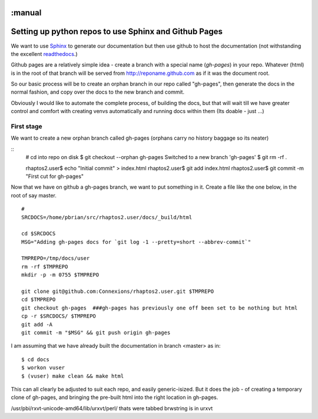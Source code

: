 :manual
======================================================
Setting up python repos to use Sphinx and Github Pages
======================================================

We want to use `Sphinx <http://sphinx-doc.org>`_ to generate our documentation
but then use github to host the documentation (not withstanding the excellent
`readthedocs <http://www.readthedocs.org>`_.)

Github pages are a relatively simple idea - create a branch with a special name
(`gh-pages`) in your repo.  Whatever (html) is in the root of that branch will
be served from http://reponame.github.com as if it was the document root.

So our basic process will be to create an orphan branch in our repo called
"gh-pages", then generate the docs in the normal fashion, and copy over the docs
to the new branch and commit.

Obviously I would like to automate the complete process, of building the docs,
but that will wait till we have greater control and comfort with creating venvs
automatically and running docs within them (Its doable - just ...)


First stage
-----------

We want to create a new orphan branch called gh-pages (orphans carry no history baggage so its neater)

::
        # cd into repo on disk
        $ git checkout --orphan gh-pages
        Switched to a new branch 'gh-pages'
        $ git rm -rf .

        rhaptos2.user$ echo "Initial commit" > index.html
        rhaptos2.user$ git add index.html
        rhaptos2.user$ git commit -m "First cut for gh-pages"

Now that we have on github a gh-pages branch, we want to put something in it.
Create a file like the one below, in the root of say master.

::

        #
        SRCDOCS=/home/pbrian/src/rhaptos2.user/docs/_build/html

        cd $SRCDOCS
        MSG="Adding gh-pages docs for `git log -1 --pretty=short --abbrev-commit`"

        TMPREPO=/tmp/docs/user
        rm -rf $TMPREPO
        mkdir -p -m 0755 $TMPREPO

        git clone git@github.com:Connexions/rhaptos2.user.git $TMPREPO
        cd $TMPREPO
        git checkout gh-pages  ###gh-pages has previously one off been set to be nothing but html
        cp -r $SRCDOCS/ $TMPREPO
        git add -A
        git commit -m "$MSG" && git push origin gh-pages


I am assuming that we have already built the documentation in branch <master> as in::

        $ cd docs
        $ workon vuser
        $ (vuser) make clean && make html

This can all clearly be adjusted to suit each repo, and easily generic-isized.
But it does the job - of creating a temporary clone of gh-pages, and bringing the
pre-built html into the right location in gh-pages.


/usr/pbi/rxvt-unicode-amd64/lib/urxvt/perl/
thats were tabbed brwstring is in urxvt
